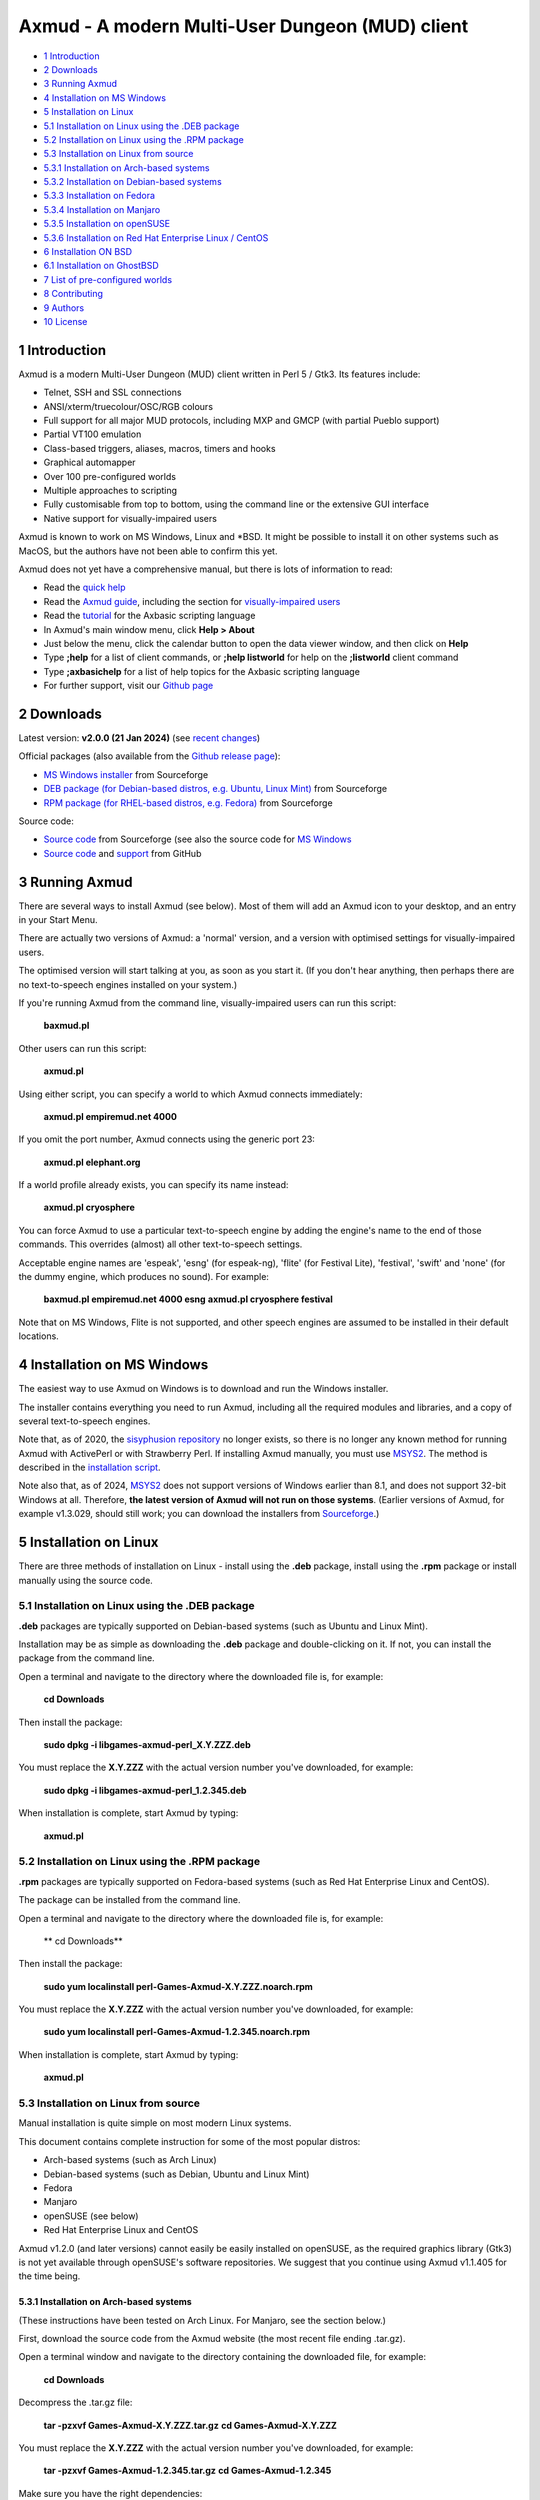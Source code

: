 ================================================
Axmud - A modern Multi-User Dungeon (MUD) client
================================================

.. image:: screenshots/shot1r.png
  :alt: Axmud screenshot

* `1 Introduction`_
* `2 Downloads`_
* `3 Running Axmud`_
* `4 Installation on MS Windows`_
* `5 Installation on Linux`_
* `5.1 Installation on Linux using the .DEB package`_
* `5.2 Installation on Linux using the .RPM package`_
* `5.3 Installation on Linux from source`_
* `5.3.1 Installation on Arch-based systems`_
* `5.3.2 Installation on Debian-based systems`_
* `5.3.3 Installation on Fedora`_
* `5.3.4 Installation on Manjaro`_
* `5.3.5 Installation on openSUSE`_
* `5.3.6 Installation on Red Hat Enterprise Linux / CentOS`_
* `6 Installation ON BSD`_
* `6.1 Installation on GhostBSD`_
* `7 List of pre-configured worlds`_
* `8 Contributing`_
* `9 Authors`_
* `10 License`_

1 Introduction
==============

Axmud is a modern Multi-User Dungeon (MUD) client written in Perl 5 / Gtk3. Its features include:

- Telnet, SSH and SSL connections
- ANSI/xterm/truecolour/OSC/RGB colours
- Full support for all major MUD protocols, including MXP and GMCP (with partial Pueblo support)
- Partial VT100 emulation
- Class-based triggers, aliases, macros, timers and hooks
- Graphical automapper
- Over 100 pre-configured worlds
- Multiple approaches to scripting
- Fully customisable from top to bottom, using the command line or the extensive GUI interface
- Native support for visually-impaired users

Axmud is known to work on MS Windows, Linux and \*BSD. It might be possible to install it on other systems such as MacOS, but the authors have not been able to confirm this yet.

Axmud does not yet have a comprehensive manual, but there is lots of information to read:

- Read the `quick help <share/docs/quick/quick.mkd>`__
- Read the `Axmud guide <share/docs/guide/index.mkd>`__, including the section for `visually-impaired users <share/docs/guide/ch16.mkd>`__
- Read the `tutorial <share/docs/tutorial/index.mkd>`__  for the Axbasic scripting language
- In Axmud's main window menu, click **Help > About**
- Just below the menu, click the calendar button to open the data viewer window, and then click on **Help**
- Type **;help** for a list of client commands, or **;help listworld** for help on the **;listworld** client command
- Type **;axbasichelp** for a list of help topics for the Axbasic scripting language
- For further support, visit our `Github page <https://github.com/axcore/axmud>`__

2 Downloads
===========

Latest version: **v2.0.0 (21 Jan 2024)** (see `recent changes <CHANGES>`__)

Official packages (also available from the `Github release page <https://github.com/axcore/tartube/releases>`__):

- `MS Windows installer <https://sourceforge.net/projects/axmud/files/Axmud-2.0.0/install-axmud-2.0.0.exe/download>`__ from Sourceforge
- `DEB package (for Debian-based distros, e.g. Ubuntu, Linux Mint) <https://sourceforge.net/projects/axmud/files/Axmud-2.0.0/libgames-axmud-perl_2.0.0.deb/download>`__ from Sourceforge
- `RPM package (for RHEL-based distros, e.g. Fedora) <https://sourceforge.net/projects/axmud/files/Axmud-2.0.0/perl-Games-Axmud-2.0.0.noarch.rpm/download>`__ from Sourceforge

Source code:

- `Source code <https://sourceforge.net/projects/axmud/files/Axmud-2.0.0/Games-Axmud-2.0.0.tar.gz/download>`__ from Sourceforge (see also the source code for `MS Windows <https://sourceforge.net/projects/axmud/files/Axmud-2.0.0/Games-Axmud-2.0.0.tar.gz/download>`__
- `Source code <https://github.com/axcore/axmud>`__ and `support <https://github.com/axcore/axmud/issues>`__ from GitHub

3 Running Axmud
===============

There are several ways to install Axmud (see below). Most of them will add an Axmud icon to your desktop, and an entry in your Start Menu.

There are actually two versions of Axmud: a 'normal' version, and a version with optimised settings for visually-impaired users.

The optimised version will start talking at you, as soon as you start it. (If you don't hear anything, then perhaps there are no text-to-speech engines installed on your system.)

If you're running Axmud from the command line, visually-impaired users can run this script:

        **baxmud.pl**

Other users can run this script:

        **axmud.pl**

Using either script, you can specify a world to which Axmud connects immediately:

        **axmud.pl empiremud.net 4000**

If you omit the port number, Axmud connects using the generic port 23:

        **axmud.pl elephant.org**

If a world profile already exists, you can specify its name instead:

        **axmud.pl cryosphere**

You can force Axmud to use a particular text-to-speech engine by adding the engine's name to the end of those commands. This overrides (almost) all other text-to-speech settings.

Acceptable engine names are 'espeak', 'esng' (for espeak-ng), 'flite' (for Festival Lite), 'festival', 'swift' and 'none' (for the dummy engine, which produces no sound). For example:

        **baxmud.pl empiremud.net 4000 esng**
        **axmud.pl cryosphere festival**

Note that on MS Windows, Flite is not supported, and other speech engines are assumed to be installed in their default locations.

4 Installation on MS Windows
============================

The easiest way to use Axmud on Windows is to download and run the Windows installer.

The installer contains everything you need to run Axmud, including all the required modules and libraries, and a copy of several text-to-speech engines.

Note that, as of 2020, the `sisyphusion repository <https://sisyphusion.tk/>`__ no longer exists, so there is no longer any known method for running Axmud with ActivePerl or with Strawberry Perl. If installing Axmud manually, you must use `MSYS2 <https://www.msys2.org/>`__. The method is described in the `installation script <nsis/axmud_install.nsi>`__.

Note also that, as of 2024, `MSYS2 <https://www.msys2.org/>`__ does not support versions of Windows earlier than 8.1, and does not support 32-bit Windows at all. Therefore, **the latest version of Axmud will not run on those systems**. (Earlier versions of Axmud, for example v1.3.029, should still work; you can download the installers from `Sourceforge <https://sourceforge.net/projects/axmud>`__.)

5 Installation on Linux
=======================

There are three methods of installation on Linux - install using the **.deb** package, install using the **.rpm** package or install manually using the source code.

5.1 Installation on Linux using the .DEB package
------------------------------------------------

**.deb** packages are typically supported on Debian-based systems (such as Ubuntu and Linux Mint).

Installation may be as simple as downloading the **.deb** package and double-clicking on it. If not, you can install the package from the command line.

Open a terminal and navigate to the directory where the downloaded file is, for example:

        **cd Downloads**

Then install the package:

        **sudo dpkg -i libgames-axmud-perl_X.Y.ZZZ.deb**

You must replace the **X.Y.ZZZ** with the actual version number you've downloaded, for example:

        **sudo dpkg -i libgames-axmud-perl_1.2.345.deb**

When installation is complete, start Axmud by typing:

        **axmud.pl**

5.2 Installation on Linux using the .RPM package
------------------------------------------------

**.rpm** packages are typically supported on Fedora-based systems (such as Red Hat Enterprise Linux and CentOS).

The package can be installed from the command line.

Open a terminal and navigate to the directory where the downloaded file is, for example:

        ** cd Downloads**

Then install the package:

        **sudo yum localinstall perl-Games-Axmud-X.Y.ZZZ.noarch.rpm**

You must replace the **X.Y.ZZZ** with the actual version number you've downloaded, for example:

        **sudo yum localinstall perl-Games-Axmud-1.2.345.noarch.rpm**

When installation is complete, start Axmud by typing:

        **axmud.pl**

5.3 Installation on Linux from source
-------------------------------------

Manual installation is quite simple on most modern Linux systems.

This document contains complete instruction for some of the most popular distros:

- Arch-based systems (such as Arch Linux)
- Debian-based systems (such as Debian, Ubuntu and Linux Mint)
- Fedora
- Manjaro
- openSUSE (see below)
- Red Hat Enterprise Linux and CentOS

Axmud v1.2.0 (and later versions) cannot easily be easily installed on openSUSE, as the required graphics library (Gtk3) is not yet available through openSUSE's software repositories. We suggest that you continue using Axmud v1.1.405 for the time being.

5.3.1 Installation on Arch-based systems
~~~~~~~~~~~~~~~~~~~~~~~~~~~~~~~~~~~~~~~~

(These instructions have been tested on Arch Linux. For Manjaro, see the section below.)

First, download the source code from the Axmud website (the most recent file ending .tar.gz).

Open a terminal window and navigate to the directory containing the downloaded file, for example:

        **cd Downloads**

Decompress the .tar.gz file:

        **tar -pzxvf Games-Axmud-X.Y.ZZZ.tar.gz**
        **cd Games-Axmud-X.Y.ZZZ**

You must replace the **X.Y.ZZZ** with the actual version number you've downloaded, for example:

        **tar -pzxvf Games-Axmud-1.2.345.tar.gz**
        **cd Games-Axmud-1.2.345**

Make sure you have the right dependencies:

        **sudo pacman -S gtk3 perl-gtk3 goocanvas wmctrl**
        **sudo pacman -S perl-cpanplus-dist-arch**
        **setupdistarch**
        **sudo cpanp i Archive::Zip File::Copy::Recursive File::HomeDir File::ShareDir File::ShareDir::Install Glib Gtk3 GooCanvas2 IO::Socket::INET6 IPC::Run JSON Math::Round Net::OpenSSH Path::Tiny Regexp::IPv6**

At the time of writing, there are some issues with installing certain libraries on Arch. If you know that those issues have been fixed, you can type this command to allow Axmud to use SSL connections:

        **sudo cpanp i IO::Socket::SSL**

If you want to use sound effects and/or text-to-speech, you should also type:

        **sudo pacman -S sox timidity++ espeak-ng**

Then install Axmud itself:

        **perl Makefile.PL**
        **make**
        **sudo make install**

When installation is complete, start Axmud by typing:

        **axmud.pl**

Axmud's default text-to-speech engine is eSpeak but, at the time of writing, there are some issues with its installation on Arch systems. Assuming that an alternative speech engine has been installed using the instructions just above, visually-impaired users should start Axmud by typing this, the first time:

        **baxmud.pl esng**

Once Axmud has started, type the following commands, which replace Axmud's default speech engine with espeak-ng:

        **;config all engine esng**
        **;save**

Thereafter, visually-impaired users can start Axmud by typing:

        **baxmud.pl**

5.3.2 Installation on Debian-based systems
~~~~~~~~~~~~~~~~~~~~~~~~~~~~~~~~~~~~~~~~~~

(These instructions have been tested on Debian, Ubuntu and Linux Mint.)

First, download the source code from the Axmud website (the most recent file ending .tar.gz).

Open a terminal window and navigate to the directory containing the downloaded file, for example:

        **cd Downloads**

Decompress the .tar.gz file:

        **tar -pzxvf Games-Axmud\*.tar.gz**

        **cd Games-Axmud**\*

Make sure you have the right dependencies:

        **sudo apt-get update**
        **sudo apt-get install build-essential libgtk3-perl libgoocanvas-2.0-dev wmctrl**
        **sudo cpan install Archive::Extract File::HomeDir File::ShareDir File::ShareDir::Install GooCanvas2 JSON Math::Round Net::OpenSSH Path::Tiny Regexp::IPv6**

If you want to use sound effects and/or text-to-speech, you should also type:

        **sudo apt-get install libsox-fmt-all timidity**

Then install Axmud itself:

        **perl Makefile.PL**
        **make**
        **sudo make install**

When installation is complete, start Axmud by typing:

        **axmud.pl**

5.3.3 Installation on Fedora
~~~~~~~~~~~~~~~~~~~~~~~~~~~~

First, download the source code from the Axmud website (the most recent file ending .tar.gz).

Open a terminal window and navigate to the directory containing the downloaded file, for example:

        **cd Downloads**

Decompress the .tar.gz file:

        **tar -pzxvf Games-Axmud-X.Y.ZZZ.tar.gz**
        **cd Games-Axmud-X.Y.ZZZ**

You must replace the X.Y.ZZZ with the actual version number you've downloaded, for example:

        **tar -pzxvf Games-Axmud-1.2.345.tar.gz**
        **cd Games-Axmud-1.2.345**

Make sure you have the right dependencies:

        **sudo rpm --import http://li.nux.ro/download/nux/RPM-GPG-KEY-nux.ro**
        **sudo rpm -Uvh http://li.nux.ro/download/nux/dextop/el7/x86_64/nux-dextop-release-0-1.el7.nux.noarch.rpm**
        **sudo dnf install cpan**
        **sudo dnf install 'perl(Archive::Extract)' 'perl(File::Copy::Recursive)' 'perl(File::Fetch)' 'perl(File::HomeDir)' 'perl(File::ShareDir)' 'perl(File::ShareDir::Install)' 'perl(Glib)' 'perl(Gtk3)' 'perl(GooCanvas2)' 'perl(IO::Socket::INET6)' 'perl(IPC::Run)' 'perl(JSON)' 'perl(Math::Round)' 'perl(Net::OpenSSH)' 'perl(Path::Tiny)' 'perl(Regexp::IPv6)' 'perl(Time::Piece)'**

If you want to use sound effects and/or text-to-speech, you should also type:

        **sudo dnf install sox timidity++**

Then install Axmud itself:

        **perl Makefile.PL**
        **make**
        **sudo make install**

When installation is complete, start Axmud by typing:

        **axmud.pl**

5.3.4 Installation on Manjaro
~~~~~~~~~~~~~~~~~~~~~~~~~~~~~

Manjaro's rolling release version is affected by a recurring issue (Perl modules are not updated when the Perl itself is updated, meaning that any Perl applications will immediately stop working). If you're using the rolling release
version, consider installing via `Perl homebrew <https://perlbrew.pl/>`__ instead.

These instructions work on both the stable and rolling releases of Manjaro.

First, download the source code from the Axmud website (the most recent file ending .tar.gz).

Open a terminal window and navigate to the directory containing the downloaded file, for example:

        **cd Downloads**

Decompress the .tar.gz file:

        **tar -pzxvf Games-Axmud-X.Y.ZZZ.tar.gz**
        **cd Games-Axmud-X.Y.ZZZ**

You must replace the X.Y.ZZZ with the actual version number you've downloaded, for example:

        **tar -pzxvf Games-Axmud-1.2.345.tar.gz**
        **cd Games-Axmud-1.2.345**

Make sure you have the right dependencies:

        **sudo pacman -S base-devel gtk3 goocanvas perl-gtk3 perl-goocanvas2 wmctrl cpanminus**
        **sudo cpanm Archive::Extract File::Copy::Recursive File::HomeDir File::ShareDir File::ShareDir::Install Glib IO::Socket::INET6 IO::Socket::SSL IPC::Run JSON Math::Round Net::OpenSSH Path::Tiny Regexp::IPv6**
        **sudo cpanm Archive::Zip --force**

If you want to use sound effects and/or text-to-speech, you should also type:

        **sudo pacman -S sox timidity++**

Then install Axmud itself:

        **perl Makefile.PL**
        **make**
        **sudo make install**

When installation is complete, start Axmud by typing:

        **axmud.pl**

5.3.5 Installation on openSUSE
~~~~~~~~~~~~~~~~~~~~~~~~~~~~~~

Axmud v1.2.0 (and later versions) cannot easily be easily installed on openSUSE, as the required graphics library (Gtk3) is not yet available through openSUSE's software repositories. We suggest that you continue using Axmud v1.1.405 for the time being.

5.3.6 Installation on Red Hat Enterprise Linux / CentOS
~~~~~~~~~~~~~~~~~~~~~~~~~~~~~~~~~~~~~~~~~~~~~~~~~~~~~~~

First, download the source code from the Axmud website (the most recent file ending .tar.gz).

Open a terminal window and navigate to the directory containing the downloaded file, for example:

        **cd Downloads**

Decompress the .tar.gz file:

        **tar -pzxvf Games-Axmud-X.Y.ZZZ.tar.gz**
        **cd Games-Axmud-X.Y.ZZZ**

You must replace the X.Y.ZZZ with the actual version number you've downloaded, for example:

        **tar -pzxvf Games-Axmud-1.2.345.tar.gz**
        **cd Games-Axmud-1.2.345**

Now we need to add an extra repository. First get the key:

        **sudo rpm --import http://li.nux.ro/download/nux/RPM-GPG-KEY-nux.ro**

Then add the repository. On CentOS/RHEL 6, do this:

        **sudo rpm -Uvh http://li.nux.ro/download/nux/dextop/el6/x86_64/nux-dextop-release-0-2.el6.nux.noarch.rpm**

On CentOS/RHEL 7, do this:

        **sudo rpm -Uvh http://li.nux.ro/download/nux/dextop/el7/x86_64/nux-dextop-release-0-1.el7.nux.noarch.rpm**

Now make sure you have the right dependencies:

        **sudo yum groupinstall 'Development Tools'**
        **sudo yum install epel-release cpan goocanvas2 wmctrl**
        **sudo yum install 'perl(Archive::Extract)' 'perl(Archive::Tar)' 'perl(Archive::Zip)' 'perl(File::Copy::Recursive)' 'perl(File::Fetch)' 'perl(File::HomeDir)' 'perl(File::ShareDir)' 'perl(File::ShareDir::Install)' 'perl(Glib)' 'perl(Gtk3)' 'perl(IO::Socket::INET6)' 'perl(IPC::Run)' 'perl(JSON)' 'perl(Math::Round)' 'perl(Net::OpenSSH)' 'perl(Path::Tiny)' 'perl(Regexp::IPv6)' 'perl(Time::Piece)'**
        **sudo cpan install GooCanvas2**

If you want to use sound effects and/or text-to-speech, you should also type:

        **sudo yum install sox libtimidity**

Then install Axmud itself:

        **perl Makefile.PL**
        **make**
        **sudo make install**

When installation is complete, start Axmud by typing:

        **axmud.pl**

6 Installation ON BSD
=====================

Manual installation using the source code is quite simple on BSD. (At the time of writing, no installer is available).

6.1 Installation on GhostBSD
----------------------------

(These instructions have been tested on GhostBSD, which is based on FreeBSD. It's likely that installation instructions are the same or very similar on all distros based on FreeBSD, OpenBSD or NetBSD.)

Open a terminal window and navigate to the directory containing the downloaded file, for example:

        **cd Downloads**

Decompress the .tar.gz file:

        **tar -pzxvf Games-Axmud-X.Y.ZZZ.tar.gz**
        **cd Games-Axmud-X.Y.ZZZ**

You must replace the X.Y.ZZZ with the actual version number you've downloaded, for example:

        **tar -pzxvf Games-Axmud-1.2.345.tar.gz**
        **cd Games-Axmud-1.2.345**

Make sure you have the right dependencies:

        **sudo pkg install goocanvas2 wmctrl**
        **sudo cpan install Archive::Extract Archive::Zip File::Copy::Recursive File::HomeDir File::ShareDir File::ShareDir::Install Glib Gtk3 GooCanvas2 IO::Socket::INET6 IO::Socket::SSL IPC::Run JSON Math::Round Net::OpenSSH Path::Tiny Regexp::IPv6**

If you want to use sound effects and/or text-to-speech, you should also type:

        **sudo pkg install sox timidity++**

Then install Axmud itself:

        **perl Makefile.PL**
        **make**
        **sudo make install**

When installation is complete, start Axmud by typing:

        **axmud.pl**

7 List of pre-configured worlds
===============================

Axmud can be used with any world that supports telnet, SSH or SSL connections. The following pre-configured worlds have already been set up to use the automapper, handle connections and so on.

- `3-Kingdoms <http://www.3k.org/>`__ (`Mudstats page <http://mudstats.com/World/3-Kingdoms>`__)
- `3-Scapes <http://www.3k.org/about3s.php>`__ (`Mudstats page <http://mudstats.com/World/3Scapes>`__)
- `4Dimensions <http://4dimensions.org/>`__ (`Mudstats page <http://mudstats.com/World/4Dimensions>`__)
- `Aardwolf MUD <http://www.aardwolf.com/>`__ (`Mudstats page <http://mudstats.com/World/AardwolfMUD>`__)
- `Achaea, Dreams of Divine Lands <http://www.achaea.com/>`__ (`Mudstats page <http://mudstats.com/World/Achaea,DreamsofDivineLands>`__)
- `Adventures Unlimited <https://tharel.net/>`__ (`Mudstats page <http://mudstats.com/World/AdventuresUnlimited>`__)
- `Aetolia, the Midnight Age <http://www.aetolia.com/>`__ (`Mudstats page <http://mudstats.com/World/Aetolia,theMidnightAge>`__)
- `Age of Chaos <http://aoc.pandapub.com/>`__ (`Mudstats page <http://mudstats.com/World/AgeofChaos>`__)
- `Alter Aeon <http://alteraeon.com/>`__ (`Mudstats page <http://mudstats.com/World/AlterAeon>`__)
- `Ancient Anguish <http://ancient.anguish.org/>`__ (`Mudstats page <http://mudstats.com/World/AncientAnguish>`__)
- `Archipelago MUD <http://the-firebird.net:8004/>`__
- `ArcticMud <http://arcticmud.org/>`__ (`Mudstats page <http://mudstats.com/World/ArticMUD>`__)
- `Avalon (Germany) <http://avalon.mud.de/>`__ (`Mudstats page <http://mudstats.com/World/Avalon(Germany)>`__)
- `Avalon: The Legend Lives <http://www.avalon-rpg.com/>`__ (`Mudstats page <http://mudstats.com/World/Avalon,TheLegendLives>`__)
- `Avatar MUD <http://www.outland.org/>`__ (`Mudstats page <http://mudstats.com/World/AVATARMud>`__)
- `BatMUD <http://www.bat.org/>`__ (`Mudstats page <http://mudstats.com/World/BatMUD>`__)
- `Bedlam <http://bedlam.mudportal.com/>`__ (`Mudstats page <http://mudstats.com/World/Bedlam>`__)
- `Burning MUD <http://burningmud.com/>`__ (`Mudstats page <http://mudstats.com/World/BurningMUD>`__)
- `Bylins MUD <http://www.bylins.su/>`__
- `CLOK <http://wiki.contrarium.net/index.php?title=Main_Page>`__ (`Mudstats page <http://mudstats.com/World/CLOK>`__)
- `Carrion Fields <http://www.carrionfields.net/>`__ (`Mudstats page <http://mudstats.com/World/CarrionFields>`__)
- `Clessidra MUD <http://www.clessidra.it/>`__ (`Top Mud Sites page <http://www.topmudsites.com/forums/muddisplay.php?s=97c4b801dd5c8dc5fc88f00334c3a3eb&amp;mudid=jokerclex>`__)
- `CoffeeMud <coffeemud.net>`__ (`Mudstats page <http://mudstats.com/World/BLANK>`__)
- `Cryosphere <http://cryosphere.net/>`__ (`Mudstats page <http://mudstats.com/World/Cryosphere>`__)
- `CyberASSAULT <http://www.cyberassault.org/>`__ (`Mudstats page <http://mudstats.com/World/CyberASSAULT>`__)
- `Dark Realms: City of Syne <http://darkrealmscos.com/>`__
- `Dark and Shattered Lands <http://www.dsl-mud.org/>`__ (`Mudstats page <http://mudstats.com/World/DarkandShatteredLands>`__)
- `DartMUD <http://dartmud.com>`__ (`Mudstats page <http://mudstats.com/World/Dartmud>`__)
- `Dawn <http://dawnmud.com/>`__ (`Mudstats page <http://mudstats.com/World/Dawn>`__)
- `Dead Souls Dev <http://dead-souls.net/>`__ (`Mudstats page <http://mudstats.com/World/DeadSoulsPrime>`__)
- `Dead Souls Local <http://dead-souls.net/>`__ (`Mudstats page <http://mudstats.com/World/DeadSoulsPrime>`__)
- `Dead Souls Prime <http://dead-souls.net/>`__ (`Mudstats page <http://mudstats.com/World/DeadSoulsPrime>`__)
- `Discworld MUD <http://discworld.starturtle.net/lpc/>`__ (`Mudstats page <http://mudstats.com/World/DiscworldMUD>`__)
- `Dragon Swords <http://www.dragonswordsmud.com/>`__ (`Mudstats page <http://mudstats.com/World/DragonSwordsMUD>`__)
- `DragonStone <http://www.garbledtransmissions.com/dragonstone>`__ (`Mudstats page <http://mudstats.com/World/DragonStone>`__)
- `DuneMUD <http://www.dunemud.com/>`__ (`Mudstats page <http://mudstats.com/World/DuneMUD>`__)
- `Duris: Land of BloodLust <http://www.durismud.com/>`__ (`Mudstats page <http://mudstats.com/World/DurisLandofBloodLust>`__)
- `Elephant MUD <http://www.elephant.org/>`__ (`Mudstats page <http://mudstats.com/World/ElephantMud>`__)
- `Elysium RPG <http://www.elysium-rpg.com/wiki/Main_Page>`__ (`Top Mud Sites page <http://www.topmudsites.com/forums/muddisplay.php?mudid=elysium>`__)
- `EmpireMUD 2.0 <https://empiremud.net/>`__ (`Mudstats page <http://mudstats.com/World/EmpireMUD20>`__)
- `End of the Line <http://www.eotl.org/>`__ (`Mudstats page <http://mudstats.com/World/EndoftheLine>`__)
- `Eternal Darkness <eternaldarkness.net>`__ (`Mudstats page <http://mudstats.com/World/2001sEternalDarkness>`__)
- `Forest's Edge <https://theforestsedge.com/>`__
- `Forgotten Kingdoms <http://www.forgottenkingdoms.org/>`__ (`Mudstats page <http://mudstats.com/World/ForgottenKingdoms>`__)
- `Genesis <https://www.genesismud.org/>`__ (`Mudstats page <http://mudstats.com/World/Genesis>`__)
- `Godwars: Rebirth of Apocalypse <http://www.godwars.net/~apoc/>`__ (`Mudstats page <http://mudstats.com/World/GodWarsRebirthOfApocalypse>`__)
- `GreaterMUD <http://greatermud.com/>`__ (`Mudstats page <http://mudstats.com/World/GreaterMUD>`__)
- `HellMOO <http://hellmoo.org/>`__ (`Mudstats page <http://mudstats.com/World/HellMOO>`__)
- `HexOnyx <http://mud.hexonyx.com/>`__ (`Top Mud Sites page <http://www.topmudsites.com/forums/muddisplay.php?mudid=albus>`__)
- `HolyQuest <http://www.holyquest.org/>`__ (`Mudstats page <http://mudstats.com/World/HolyQuest>`__)
- `Iberia MUD <http://iberiamud.mooo.com/>`__ (`Mudstats page <http://mudstats.com/World/IberiaMUD>`__)
- `Icesus <http://www.icesus.org/>`__ (`Mudstats page <http://mudstats.com/World/Icesus>`__)
- `ifMUD <http://allthingsjacq.com/ifMUDfaq/>`__ (`Mudstats page <http://mudstats.com/World/ifMUD>`__)
- `Imperian: Sundered Heavens <http://www.imperian.com/>`__ (`Mudstats page <http://mudstats.com/World/ImperianTheSunderedHeavens>`__)
- `Islands <http://islands-game.wikia.com/wiki/Paanau_Ariki_Islands_Wiki>`__ (`Mudstats page <http://mudstats.com/World/BLANK>`__)
- `LambdaMOO <http://lambda.moo.mud.org/>`__ (`Mudstats page <http://mudstats.com/World/LambdaMOO>`__)
- `LegendMUD <https://www.legendmud.org/>`__ (`Mudstats page <http://mudstats.com/World/LegendMUD>`__)
- `Legends of Kallisti <http://www.legendsofkallisti.com/>`__ (`Mudstats page <http://mudstats.com/World/KallistiMUD>`__)
- `Lost Souls <http://lostsouls.org/>`__ (`Mudstats page <http://mudstats.com/World/BLANK>`__)
- `Lowlands <http://lolamud.net/>`__
- `Luminari MUD <http://www.luminarimud.com/>`__ (`Mudstats page <http://mudstats.com/World/LuminariMUD>`__)
- `Lusternia: Age of Ascension <http://www.lusternia.com/>`__ (`Mudstats page <http://mudstats.com/World/Lusternia>`__)
- `MUD1 (British Legends) <http://www.british-legends.com>`__ (`Mudstats page <http://mudstats.com/World/Multi-UserDungeon(BritishLegends)>`__)
- `MUD2 (Canadian server) <http://www.mud2.com/>`__ (`Mudstats page <http://mudstats.com/World/MUD2>`__)
- `MUD2 (UK server) <http://www.mudii.co.uk/>`__ (`Mudstats page <http://mudstats.com/World/MUDII>`__)
- `MUME - Multi Users In Middle Earth <http://mume.org/>`__ (`Mudstats page <http://mudstats.com/World/MUME-MultiUsersInMiddleEarth>`__)
- `Materia Magica <http://www.materiamagica.com/>`__ (`Mudstats page <http://mudstats.com/World/MateriaMagica>`__)
- `Medievia <http://www.medievia.com>`__ (`Mudstats page <http://mudstats.com/World/Medievia>`__)
- `Merentha <http://merentha.com/>`__ (`Mudstats page <http://mudstats.com/World/Merentha>`__)
- `Midnight Sun <http://midnightsun2.org:3328/>`__ (`Mudstats page <http://mudstats.com/World/MidnightSunII>`__)
- `Miriani <https://www.toastsoft.net/>`__ (`Mudstats page <http://mudstats.com/World/Miriani>`__)
- `MorgenGrauen <http://mg.mud.de/>`__ (`Mudstats page <http://mudstats.com/World/MorgenGrauen>`__)
- `NannyMUD <http://www.lysator.liu.se/nanny/>`__ (`Mudstats page <http://mudstats.com/World/NannyMUD>`__)
- `Nanvaent <http://www.nanvaent.org/>`__ (`Mudstats page <http://mudstats.com/World/Nanvaent>`__)
- `New Worlds: Ateraan <http://ateraan.com/>`__ (`Mudstats page <http://mudstats.com/World/NewWorldsAteeran>`__)
- `Nodeka <http://www.nodeka.com/>`__ (`Mudstats page <http://mudstats.com/World/Nodeka>`__)
- `Nuclear War <http://nuclearwarmudusa.com>`__ (`Mudstats page <http://mudstats.com/World/NuclearWar>`__)
- Penultimate Destination (`Mudstats page <http://mudstats.com/World/PenultimateDestination>`__)
- `Pict MUD <pict.genesismuds.com>`__ (`Mudstats page <http://mudstats.com/World/Pict>`__)
- `RavenMUD <http://ravenmud.com/>`__ (`Mudstats page <http://mudstats.com/World/RavenMUD>`__)
- `Realms of Despair <http://www.realmsofdespair.com/>`__ (`Mudstats page <http://mudstats.com/World/RealmsofDespair>`__)
- `Realms of Wonder <https://mud.killerpcs.com/>`__ (`Top Mud Sites page <http://www.topmudsites.com/forums/muddisplay.php?s=8215145c2d9a5688d8929d0d6df845f0&mudid=realmsofwonder>`__)
- `RealmsMUD <http://realmsmud.org/>`__ (`Mudstats page <http://mudstats.com/World/Realmsmud>`__)
- `Reinos de Leyenda <https://www.reinosdeleyenda.es/>`__ (`Mudstats page <http://mudstats.com/World/ReinosdeLeyenda(ElRenacimiento)>`__)
- `RetroMUD <http://www.retromud.org/>`__ (`Mudstats page <http://mudstats.com/World/RetroMUD>`__)
- `RoninMUD <http://roninmud.org/>`__ (`Mudstats page <http://mudstats.com/World/RoninMUD>`__)
- `Rupert <http://rupert.twyst.org/>`__ (`Mudstats page <http://mudstats.com/World/Rupert>`__)
- `SlothMUD III <http://www.slothmud.org>`__ (`Mudstats page <http://mudstats.com/World/SlothMUDIII>`__)
- `Star Wars Mud <http://www.swmud.org/>`__ (`Mudstats page <http://mudstats.com/World/StarWarsMud(SWmud)>`__)
- `StickMUD <http://stickmud.com/index.php/Home>`__ (`Mudstats page <http://mudstats.com/World/BLANK>`__)
- `Stonia <http://stonia.ttu.ee/>`__ (`Top Mud Sites page <http://www.topmudsites.com/forums/mudinfo-cham.html>`__)
- `Tempora Heroica <http://www.ibiblio.org/TH/>`__
- `The Inquisition: Legacy <https://ti-legacy.com/>`__ (`Mudstats page <http://mudstats.com/World/TheInquisitionLegacy>`__)
- The Land (`Mudstats page <http://mudstats.com/World/TheLand>`__)
- `The Two Towers <http://www.t2tmud.org/>`__ (`Mudstats page <http://mudstats.com/World/TheTwoTowersMUD>`__)
- `The Unofficial SquareSoft MUD <http://uossmud.sandwich.net/>`__ (`Mudstats page <http://mudstats.com/World/TheUnofficialSquaresoftMUD>`__)
- `The Wheel of Time MUD <http://www.wotmud.org>`__ (`Mudstats page <http://mudstats.com/World/WheelofTime>`__)
- `TorilMUD <http://www.torilmud.org/>`__ (`Mudstats page <http://mudstats.com/World/TorilMud,theSojournersHome>`__)
- `Tsunami <http://www.thebigwave.net/index.php>`__ (`Mudstats page <http://mudstats.com/World/Tsunami>`__)
- `Valhalla MUD <http://www.valhalla.com/>`__ (`Mudstats page <http://mudstats.com/World/ValhallaMUD>`__)
- `Viking MUD <http://www.vikingmud.org>`__ (`Mudstats page <http://mudstats.com/World/VikingMUD>`__)
- `Waterdeep <http://www.waterdeep.org/>`__ (`Mudstats page <http://mudstats.com/World/Waterdeep>`__)
- `ZombieMUD <http://zombiemud.org/>`__ (`Mudstats page <http://mudstats.com/World/ZombieMUD>`__)

8 Contributing
==============

- Report a bug: Use the Github `issues <https://github.com/axcore/tartube/issues>`__ page.

9 Authors
=========

See the `AUTHORS <AUTHORS>`__ file.

10 License
==========

Axmud is licensed under the `GNU General Public License v3.0 <https://www.gnu.org/licenses/gpl-3.0.en.html>`__.

✨🍰✨

